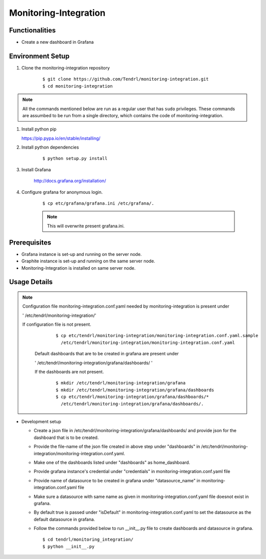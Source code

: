 

Monitoring-Integration
=======================


Functionalities
----------------

- Create a new dashboard in Grafana


Environment Setup
-----------------

#. Clone the monitoring-integration repository

    ::

        $ git clone https://github.com/Tendrl/monitoring-integration.git
	$ cd monitoring-integration


.. note::

    All the commands mentioned below are run as a regular user that has ``sudo``
    privileges.
    These commands are assumbed to be run from a single directory, which
    contains the code of monitoring-integration.

#. Install python pip


   https://pip.pypa.io/en/stable/installing/


#. Install python dependencies

    ::

        $ python setup.py install


#. Install Grafana


    http://docs.grafana.org/installation/


#. Configure grafana for anonymous login.

    ::

        $ cp etc/grafana/grafana.ini /etc/grafana/.

    .. note::

       	  This will overwrite present grafana.ini.

Prerequisites
--------------

* Grafana instance is set-up and running on the server node.

* Graphite instance is set-up and running on the same server node.

* Monitoring-Integration is installed on same server node.


Usage Details
--------------

.. note::

  Configuration file monitoring-integration.conf.yaml needed by monitoring-integration
  is present under
 
  ' /etc/tendrl/monitoring-integration/'

  If configuration file is not present.

    ::

        $ cp etc/tendrl/monitoring-integration/monitoring-integration.conf.yaml.sample
          /etc/tendrl/monitoring-integration/monitoring-integration.conf.yaml

   Default dashboards that are to be created in grafana are present under

   ' /etc/tendrl/monitoring-integration/grafana/dashboards/ '

   If the dashboards are not present.

    ::

        $ mkdir /etc/tendrl/monitoring-integration/grafana
        $ mkdir /etc/tendrl/monitoring-integration/grafana/dashboards
        $ cp etc/tendrl/monitoring-integration/grafana/dashboards/* 
          /etc/tendrl/monitoring-integration/grafana/dashboards/.


* Development setup

  * Create a json file in /etc/tendrl/monitoring-integration/grafana/dashboards/ and provide json
    for the dashboard that is to be created.

  * Provide the file-name of the json file created in above step under "dashboards"
    in /etc/tendrl/monitoring-integration/monitoring-integration.conf.yaml.

  * Make one of the dashboards listed under "dashboards" as home_dashboard.

  * Provide grafana instance's credential under "credentials" in monitoring-integration.conf.yaml file

  * Provide name of datasource to be created in grafana under "datasource_name" in
    monitoring-integration.conf.yaml file

  * Make sure a datasource with same name as given in monitoring-integration.conf.yaml file
    doesnot exist in grafana.

  * By default true is passed under "isDefault" in monitoring-integration.conf.yaml
    to set the datasource as the default datasource in grafana.

  * Follow the commands provided below to run __init__.py file to create dashboards and datasource
    in grafana.

    ::

        $ cd tendrl/monitoring_integration/
        $ python __init__.py	

